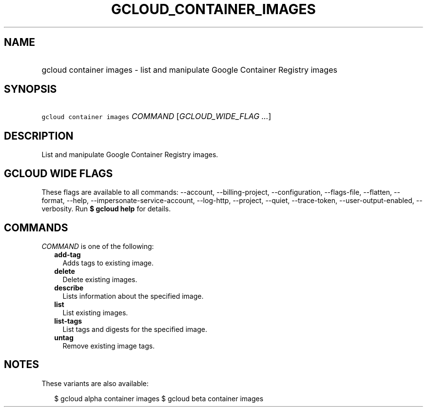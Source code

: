 
.TH "GCLOUD_CONTAINER_IMAGES" 1



.SH "NAME"
.HP
gcloud container images \- list and manipulate Google Container Registry images



.SH "SYNOPSIS"
.HP
\f5gcloud container images\fR \fICOMMAND\fR [\fIGCLOUD_WIDE_FLAG\ ...\fR]



.SH "DESCRIPTION"

List and manipulate Google Container Registry images.



.SH "GCLOUD WIDE FLAGS"

These flags are available to all commands: \-\-account, \-\-billing\-project,
\-\-configuration, \-\-flags\-file, \-\-flatten, \-\-format, \-\-help,
\-\-impersonate\-service\-account, \-\-log\-http, \-\-project, \-\-quiet,
\-\-trace\-token, \-\-user\-output\-enabled, \-\-verbosity. Run \fB$ gcloud
help\fR for details.



.SH "COMMANDS"

\f5\fICOMMAND\fR\fR is one of the following:

.RS 2m
.TP 2m
\fBadd\-tag\fR
Adds tags to existing image.

.TP 2m
\fBdelete\fR
Delete existing images.

.TP 2m
\fBdescribe\fR
Lists information about the specified image.

.TP 2m
\fBlist\fR
List existing images.

.TP 2m
\fBlist\-tags\fR
List tags and digests for the specified image.

.TP 2m
\fBuntag\fR
Remove existing image tags.


.RE
.sp

.SH "NOTES"

These variants are also available:

.RS 2m
$ gcloud alpha container images
$ gcloud beta container images
.RE

